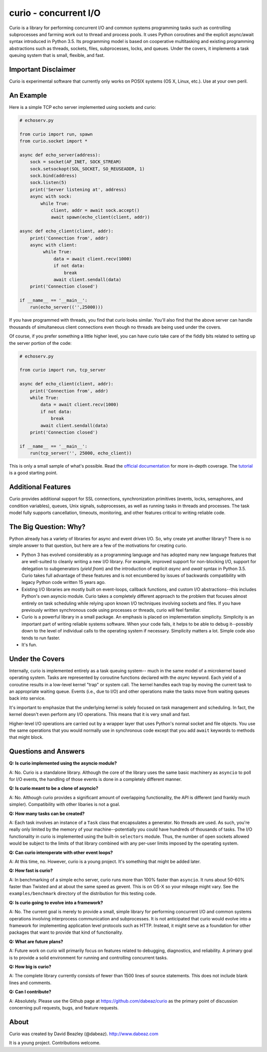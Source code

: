 curio - concurrent I/O
======================

Curio is a library for performing concurrent I/O and common systems
programming tasks such as controlling subprocesses and farming work
out to thread and process pools.  It uses Python coroutines and the
explicit async/await syntax introduced in Python 3.5.  Its programming
model is based on cooperative multitasking and existing programming
abstractions such as threads, sockets, files, subprocesses, locks, and
queues.  Under the covers, it implements a task queuing system that is
small, flexible, and fast.

Important Disclaimer
--------------------
Curio is experimental software that currently only works on POSIX systems
(OS X, Linux, etc.).  Use at your own peril. 

An Example
----------
Here is a simple TCP echo server implemented using sockets and curio:

.. code:: python

    # echoserv.py
    
    from curio import run, spawn
    from curio.socket import *
    
    async def echo_server(address):
        sock = socket(AF_INET, SOCK_STREAM)
        sock.setsockopt(SOL_SOCKET, SO_REUSEADDR, 1)
        sock.bind(address)
        sock.listen(5)
        print('Server listening at', address)
        async with sock:
            while True:
                client, addr = await sock.accept()
                await spawn(echo_client(client, addr))
    
    async def echo_client(client, addr):
        print('Connection from', addr)
        async with client:
             while True:
                 data = await client.recv(1000)
                 if not data:
                     break
                 await client.sendall(data)
        print('Connection closed')

    if __name__ == '__main__':
        run(echo_server(('',25000)))

If you have programmed with threads, you find that curio looks similar.
You'll also find that the above server can handle thousands of simultaneous 
client connections even though no threads are being used under the covers.

Of course, if you prefer something a little higher level, you can have
curio take care of the fiddly bits related to setting up the server portion
of the code:

.. code:: python

    # echoserv.py

    from curio import run, tcp_server

    async def echo_client(client, addr):
        print('Connection from', addr)
        while True:
            data = await client.recv(1000)
            if not data:
                break
            await client.sendall(data)
        print('Connection closed')

    if __name__ == '__main__':
        run(tcp_server('', 25000, echo_client))

This is only a small sample of what's possible.  Read the `official documentation
<https://curio.readthedocs.org>`_ for more in-depth coverage.  The `tutorial 
<https://curio.readthedocs.org/en/latest/tutorial.html>`_ is a good starting point.

Additional Features
-------------------

Curio provides additional support for SSL connections, synchronization
primitives (events, locks, semaphores, and condition variables),
queues, Unix signals, subprocesses, as well as running tasks in
threads and processes. The task model fully supports cancellation,
timeouts, monitoring, and other features critical to writing reliable
code.

The Big Question: Why?
----------------------

Python already has a variety of libraries for async and event driven
I/O. So, why create yet another library?  There is no simple answer to
that question, but here are a few of the motivations for creating curio.

* Python 3 has evolved considerably as a programming language and has
  adopted many new language features that are well-suited to cleanly
  writing a new I/O library. For example, improved support for
  non-blocking I/O, support for delegation to subgenerators (`yield
  from`) and the introduction of explicit `async` and `await` syntax
  in Python 3.5. Curio takes full advantage of these features and is
  not encumbered by issues of backwards compatibility with legacy
  Python code written 15 years ago.

* Existing I/O libraries are mostly built on event-loops, callback
  functions, and custom I/O abstractions--this includes Python's own
  asyncio module.  Curio takes a completely different approach to the
  problem that focuses almost entirely on task scheduling while
  relying upon known I/O techniques involving sockets and files.  If
  you have previously written synchronous code using processes or
  threads, curio will feel familiar.

* Curio is a powerful library in a small package.  An emphasis is
  placed on implementation simplicity.  Simplicity is an important
  part of writing reliable systems software.  When your code fails, it
  helps to be able to debug it--possibly down to the level of
  individual calls to the operating system if necessary. Simplicity
  matters a lot.  Simple code also tends to run faster.


* It's fun. 

Under the Covers
----------------

Internally, curio is implemented entirely as a task queuing system--
much in the same model of a microkernel based operating system.  Tasks
are represented by coroutine functions declared with the `async`
keyword.  Each yield of a coroutine results in a low-level kernel
"trap" or system call.  The kernel handles each trap by moving the
current task to an appropriate waiting queue. Events (i.e., due to
I/O) and other operations make the tasks move from waiting queues back
into service.

It's important to emphasize that the underlying kernel is solely
focused on task management and scheduling. In fact, the kernel doesn't
even perform any I/O operations.  This means that it is very small and
fast.

Higher-level I/O operations are carried out by a wrapper layer that
uses Python's normal socket and file objects. You use the
same operations that you would normally use in synchronous code except
that you add ``await`` keywords to methods that might block.

Questions and Answers
---------------------

**Q: Is curio implemented using the asyncio module?**

A: No. Curio is a standalone library. Although the core of the library
uses the same basic machinery as ``asyncio`` to poll for I/O events,
the handling of those events is done in a completely different manner.

**Q: Is curio meant to be a clone of asyncio?**

A: No.  Although curio provides a significant amount of overlapping
functionality, the API is different (and frankly much simpler). 
Compatibility with other libaries is not a goal.

**Q: How many tasks can be created?**

A: Each task involves an instance of a ``Task`` class that
encapsulates a generator. No threads are used. As such, you're really
only limited by the memory of your machine--potentially you could have
hundreds of thousands of tasks.  The I/O functionality in curio is
implemented using the built-in ``selectors`` module.  Thus, the number
of open sockets allowed would be subject to the limits of that library
combined with any per-user limits imposed by the operating system.
 
**Q: Can curio interoperate with other event loops?**

A: At this time, no.  However, curio is a young project. It's
something that might be added later.

**Q: How fast is curio?**

A: In benchmarking of a simple echo server, curio runs more than 100%
faster than ``asyncio``.  It runs about 50-60% faster than Twisted and
at about the same speed as gevent. This is on OS-X so your mileage
might vary. See the ``examples/benchmark`` directory of the
distribution for this testing code.

**Q: Is curio going to evolve into a framework?**

A: No. The current goal is merely to provide a small, simple library
for performing concurrent I/O and common systems operations involving
interprocess communication and subprocesses. It is not anticipated
that curio would evolve into a framework for implementing application
level protocols such as HTTP.  Instead, it might serve as a foundation
for other packages that want to provide that kind of functionality.

**Q: What are future plans?**

A: Future work on curio will primarily focus on features related to
debugging, diagnostics, and reliability.  A primary goal is to provide
a solid environment for running and controlling concurrent tasks.

**Q: How big is curio?**

A: The complete library currently consists of fewer than 1500 lines of
source statements.  This does not include blank lines and comments.

**Q: Can I contribute?**

A: Absolutely. Please use the Github page at
https://github.com/dabeaz/curio as the primary point of discussion
concerning pull requests, bugs, and feature requests.

About
-----
Curio was created by David Beazley (@dabeaz).  http://www.dabeaz.com

It is a young project.  Contributions welcome.








 
